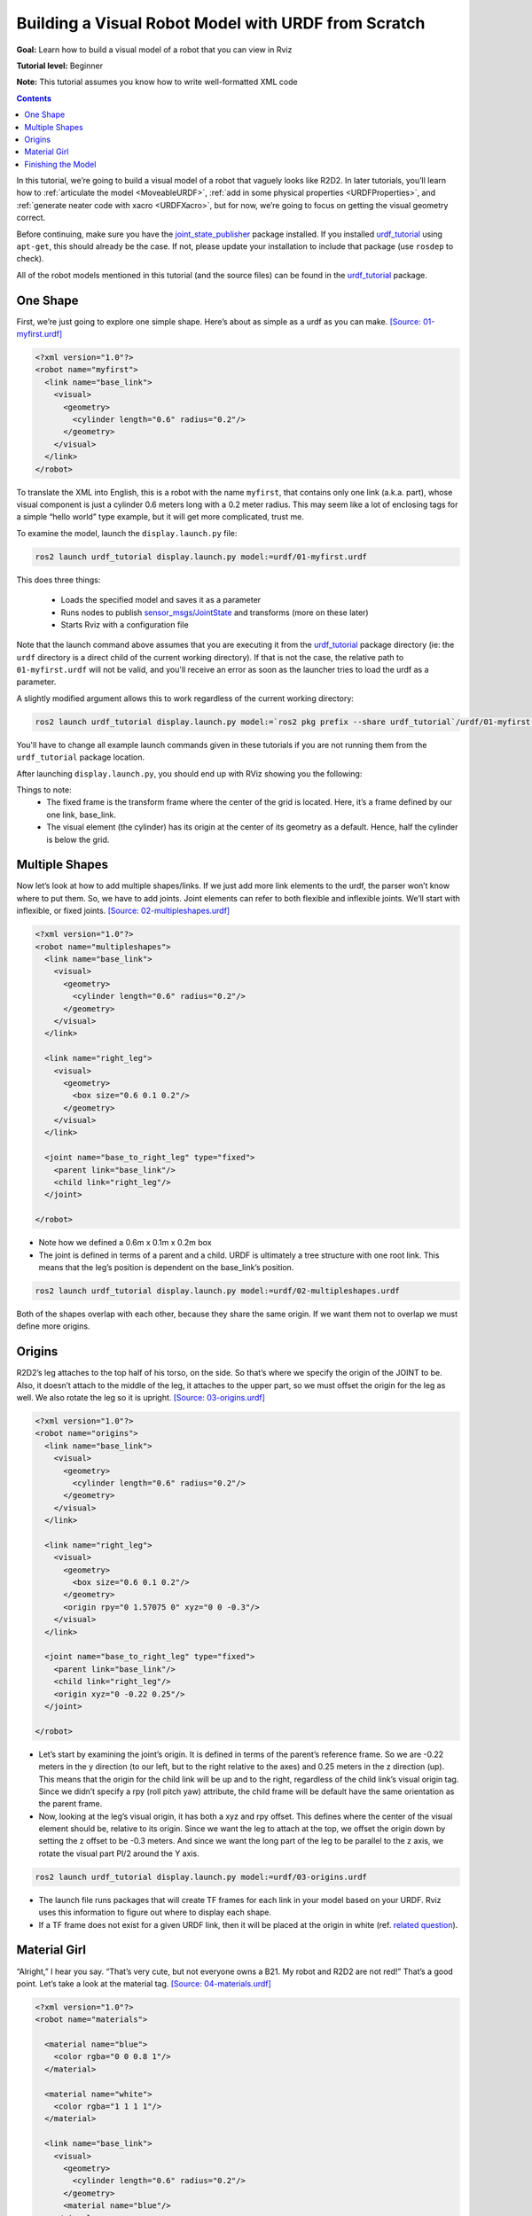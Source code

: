 .. _BuildingURDF:

Building a Visual Robot Model with URDF from Scratch
====================================================

**Goal:** Learn how to build a visual model of a robot that you can view in Rviz

**Tutorial level:** Beginner

**Note:** This tutorial assumes you know how to write well-formatted XML code

.. contents:: Contents
   :depth: 2
   :local:

In this tutorial, we’re going to build a visual model of a robot that vaguely looks like R2D2.
In later tutorials, you’ll learn how to :ref:`articulate the model <MoveableURDF>`, :ref:`add in some physical properties <URDFProperties>`, and :ref:`generate neater code with xacro <URDFXacro>`, but for now, we’re going to focus on getting the visual geometry correct.

Before continuing, make sure you have the `joint_state_publisher <https://index.ros.org/p/joint_state_publisher>`_ package installed.
If you installed `urdf_tutorial <https://index.ros.org/p/urdf_tutorial>`_ using ``apt-get``, this should already be the case.
If not, please update your installation to include that package (use ``rosdep`` to check).

All of the robot models mentioned in this tutorial (and the source files) can be found in the `urdf_tutorial <https://index.ros.org/p/urdf_tutorial>`_ package.

One Shape
---------

First, we’re just going to explore one simple shape.
Here’s about as simple as a urdf as you can make.
`[Source: 01-myfirst.urdf] <https://github.com/ros/urdf_tutorial/blob/ros2/urdf/01-myfirst.urdf>`_

.. code-block:: xml

    <?xml version="1.0"?>
    <robot name="myfirst">
      <link name="base_link">
        <visual>
          <geometry>
            <cylinder length="0.6" radius="0.2"/>
          </geometry>
        </visual>
      </link>
    </robot>

To translate the XML into English, this is a robot with the name ``myfirst``, that contains only one link (a.k.a. part), whose visual component is just a cylinder 0.6 meters long with a 0.2 meter radius.
This may seem like a lot of enclosing tags for a simple “hello world” type example, but it will get more complicated, trust me.

To examine the model, launch the ``display.launch.py`` file:

.. code-block:: console

  ros2 launch urdf_tutorial display.launch.py model:=urdf/01-myfirst.urdf

This does three things:

 * Loads the specified model and saves it as a parameter
 * Runs nodes to publish `sensor_msgs/JointState <https://github.com/ros2/common_interfaces/blob/eloquent/sensor_msgs/msg/JointState.msg>`_ and transforms (more on these later)
 * Starts Rviz with a configuration file

Note that the launch command above assumes that you are executing it from the `urdf_tutorial <https://index.ros.org/p/urdf_tutorial>`_ package directory (ie: the ``urdf`` directory is a direct child of the current working directory).
If that is not the case, the relative path to ``01-myfirst.urdf`` will not be valid, and you'll receive an error as soon as the launcher tries to load the urdf as a parameter.

A slightly modified argument allows this to work regardless of the current working directory:

.. code-block:: console

  ros2 launch urdf_tutorial display.launch.py model:=`ros2 pkg prefix --share urdf_tutorial`/urdf/01-myfirst.urdf

You'll have to change all example launch commands given in these tutorials if you are not running them from the ``urdf_tutorial`` package location.

After launching ``display.launch.py``, you should end up with RViz showing you the following:

.. image:: https://raw.githubusercontent.com/ros/urdf_tutorial/ros2/images/myfirst.png
  :width: 800
  :alt: my first image

Things to note:
 * The fixed frame is the transform frame where the center of the grid is located.
   Here, it’s a frame defined by our one link, base_link.
 * The visual element (the cylinder) has its origin at the center of its geometry as a default.
   Hence, half the cylinder is below the grid.

Multiple Shapes
---------------

Now let’s look at how to add multiple shapes/links.
If we just add more link elements to the urdf, the parser won’t know where to put them.
So, we have to add joints.
Joint elements can refer to both flexible and inflexible joints.
We’ll start with inflexible, or fixed joints.
`[Source: 02-multipleshapes.urdf] <https://github.com/ros/urdf_tutorial/blob/ros2/urdf/02-multipleshapes.urdf>`_

.. code-block:: xml

    <?xml version="1.0"?>
    <robot name="multipleshapes">
      <link name="base_link">
        <visual>
          <geometry>
            <cylinder length="0.6" radius="0.2"/>
          </geometry>
        </visual>
      </link>

      <link name="right_leg">
        <visual>
          <geometry>
            <box size="0.6 0.1 0.2"/>
          </geometry>
        </visual>
      </link>

      <joint name="base_to_right_leg" type="fixed">
        <parent link="base_link"/>
        <child link="right_leg"/>
      </joint>

    </robot>

* Note how we defined a 0.6m x 0.1m x 0.2m box
* The joint is defined in terms of a parent and a child.
  URDF is ultimately a tree structure with one root link.
  This means that the leg’s position is dependent on the base_link’s position.

.. code-block:: console

  ros2 launch urdf_tutorial display.launch.py model:=urdf/02-multipleshapes.urdf

.. image:: https://raw.githubusercontent.com/ros/urdf_tutorial/ros2/images/multipleshapes.png
  :width: 800
  :alt: Multiple Shapes

Both of the shapes overlap with each other, because they share the same origin.
If we want them not to overlap we must define more origins.

Origins
-------

R2D2’s leg attaches to the top half of his torso, on the side.
So that’s where we specify the origin of the JOINT to be.
Also, it doesn’t attach to the middle of the leg, it attaches to the upper part, so we must offset the origin for the leg as well.
We also rotate the leg so it is upright.
`[Source: 03-origins.urdf] <https://github.com/ros/urdf_tutorial/blob/ros2/urdf/03-origins.urdf>`_

.. code-block:: xml

    <?xml version="1.0"?>
    <robot name="origins">
      <link name="base_link">
        <visual>
          <geometry>
            <cylinder length="0.6" radius="0.2"/>
          </geometry>
        </visual>
      </link>

      <link name="right_leg">
        <visual>
          <geometry>
            <box size="0.6 0.1 0.2"/>
          </geometry>
          <origin rpy="0 1.57075 0" xyz="0 0 -0.3"/>
        </visual>
      </link>

      <joint name="base_to_right_leg" type="fixed">
        <parent link="base_link"/>
        <child link="right_leg"/>
        <origin xyz="0 -0.22 0.25"/>
      </joint>

    </robot>

* Let’s start by examining the joint’s origin.
  It is defined in terms of the parent’s reference frame.
  So we are -0.22 meters in the y direction (to our left, but to the right relative to the axes) and 0.25 meters in the z direction (up).
  This means that the origin for the child link will be up and to the right, regardless of the child link’s visual origin tag.
  Since we didn’t specify a rpy (roll pitch yaw) attribute, the child frame will be default have the same orientation as the parent frame.
* Now, looking at the leg’s visual origin, it has both a xyz and rpy offset.
  This defines where the center of the visual element should be, relative to its origin.
  Since we want the leg to attach at the top, we offset the origin down by setting the z offset to be -0.3 meters.
  And since we want the long part of the leg to be parallel to the z axis, we rotate the visual part PI/2 around the Y axis.

.. code-block:: console

  ros2 launch urdf_tutorial display.launch.py model:=urdf/03-origins.urdf

.. image:: https://raw.githubusercontent.com/ros/urdf_tutorial/ros2/images/origins.png
  :width: 800
  :alt: Origins Screenshot

* The launch file runs packages that will create TF frames for each link in your model based on your URDF.
  Rviz uses this information to figure out where to display each shape.
* If a TF frame does not exist for a given URDF link, then it will be placed at the origin in white (ref. `related question <http://answers.ros.org/question/207947/how-do-you-use-externally-defined-materials-in-a-urdfxacro-file/>`_).

Material Girl
-------------

“Alright,” I hear you say.
“That’s very cute, but not everyone owns a B21.
My robot and R2D2 are not red!”
That’s a good point.
Let’s take a look at the material tag.
`[Source: 04-materials.urdf] <https://github.com/ros/urdf_tutorial/blob/ros2/urdf/04-materials.urdf>`_

.. code-block:: xml

    <?xml version="1.0"?>
    <robot name="materials">

      <material name="blue">
        <color rgba="0 0 0.8 1"/>
      </material>

      <material name="white">
        <color rgba="1 1 1 1"/>
      </material>

      <link name="base_link">
        <visual>
          <geometry>
            <cylinder length="0.6" radius="0.2"/>
          </geometry>
          <material name="blue"/>
        </visual>
      </link>

      <link name="right_leg">
        <visual>
          <geometry>
            <box size="0.6 0.1 0.2"/>
          </geometry>
          <origin rpy="0 1.57075 0" xyz="0 0 -0.3"/>
          <material name="white"/>
        </visual>
      </link>

      <joint name="base_to_right_leg" type="fixed">
        <parent link="base_link"/>
        <child link="right_leg"/>
        <origin xyz="0 -0.22 0.25"/>
      </joint>

      <link name="left_leg">
        <visual>
          <geometry>
            <box size="0.6 0.1 0.2"/>
          </geometry>
          <origin rpy="0 1.57075 0" xyz="0 0 -0.3"/>
          <material name="white"/>
        </visual>
      </link>

      <joint name="base_to_left_leg" type="fixed">
        <parent link="base_link"/>
        <child link="left_leg"/>
        <origin xyz="0 0.22 0.25"/>
      </joint>

    </robot>

* The body is now blue.
  We’ve defined a new material called “blue”, with the red, green, blue and alpha channels defined as 0,0,0.8 and 1 respectively.
  All of the values can be in the range [0,1].
  This material is then referenced by the base_link's visual element.
  The white material is defined similarly.
* You could also define the material tag from within the visual element, and even reference it in other links.
  No one will even complain if you redefine it though.
* You can also use a texture to specify an image file to be used for coloring the object

.. code-block:: console

  ros2 launch urdf_tutorial display.launch.py model:=urdf/04-materials.urdf

.. image:: https://raw.githubusercontent.com/ros/urdf_tutorial/ros2/images/materials.png
  :width: 800
  :alt: Materials Screenshot

Finishing the Model
-------------------

Now we finish the model off with a few more shapes: feet, wheels, and head.
Most notably, we add a sphere and a some meshes.
We’ll also add few other pieces that we’ll use later.
`[Source: 05-visual.urdf] <https://github.com/ros/urdf_tutorial/blob/ros2/urdf/05-visual.urdf>`_

.. code-block:: xml

    <?xml version="1.0"?>
    <robot name="visual">

      <material name="blue">
        <color rgba="0 0 0.8 1"/>
      </material>
      <material name="black">
        <color rgba="0 0 0 1"/>
      </material>
      <material name="white">
        <color rgba="1 1 1 1"/>
      </material>

      <link name="base_link">
        <visual>
          <geometry>
            <cylinder length="0.6" radius="0.2"/>
          </geometry>
          <material name="blue"/>
        </visual>
      </link>

      <link name="right_leg">
        <visual>
          <geometry>
            <box size="0.6 0.1 0.2"/>
          </geometry>
          <origin rpy="0 1.57075 0" xyz="0 0 -0.3"/>
          <material name="white"/>
        </visual>
      </link>

      <joint name="base_to_right_leg" type="fixed">
        <parent link="base_link"/>
        <child link="right_leg"/>
        <origin xyz="0 -0.22 0.25"/>
      </joint>

      <link name="right_base">
        <visual>
          <geometry>
            <box size="0.4 0.1 0.1"/>
          </geometry>
          <material name="white"/>
        </visual>
      </link>

      <joint name="right_base_joint" type="fixed">
        <parent link="right_leg"/>
        <child link="right_base"/>
        <origin xyz="0 0 -0.6"/>
      </joint>

      <link name="right_front_wheel">
        <visual>
          <origin rpy="1.57075 0 0" xyz="0 0 0"/>
          <geometry>
            <cylinder length="0.1" radius="0.035"/>
          </geometry>
          <material name="black"/>
        </visual>
      </link>
      <joint name="right_front_wheel_joint" type="fixed">
        <parent link="right_base"/>
        <child link="right_front_wheel"/>
        <origin rpy="0 0 0" xyz="0.133333333333 0 -0.085"/>
      </joint>

      <link name="right_back_wheel">
        <visual>
          <origin rpy="1.57075 0 0" xyz="0 0 0"/>
          <geometry>
            <cylinder length="0.1" radius="0.035"/>
          </geometry>
          <material name="black"/>
        </visual>
      </link>
      <joint name="right_back_wheel_joint" type="fixed">
        <parent link="right_base"/>
        <child link="right_back_wheel"/>
        <origin rpy="0 0 0" xyz="-0.133333333333 0 -0.085"/>
      </joint>

      <link name="left_leg">
        <visual>
          <geometry>
            <box size="0.6 0.1 0.2"/>
          </geometry>
          <origin rpy="0 1.57075 0" xyz="0 0 -0.3"/>
          <material name="white"/>
        </visual>
      </link>

      <joint name="base_to_left_leg" type="fixed">
        <parent link="base_link"/>
        <child link="left_leg"/>
        <origin xyz="0 0.22 0.25"/>
      </joint>

      <link name="left_base">
        <visual>
          <geometry>
            <box size="0.4 0.1 0.1"/>
          </geometry>
          <material name="white"/>
        </visual>
      </link>

      <joint name="left_base_joint" type="fixed">
        <parent link="left_leg"/>
        <child link="left_base"/>
        <origin xyz="0 0 -0.6"/>
      </joint>

      <link name="left_front_wheel">
        <visual>
          <origin rpy="1.57075 0 0" xyz="0 0 0"/>
          <geometry>
            <cylinder length="0.1" radius="0.035"/>
          </geometry>
          <material name="black"/>
        </visual>
      </link>
      <joint name="left_front_wheel_joint" type="fixed">
        <parent link="left_base"/>
        <child link="left_front_wheel"/>
        <origin rpy="0 0 0" xyz="0.133333333333 0 -0.085"/>
      </joint>

      <link name="left_back_wheel">
        <visual>
          <origin rpy="1.57075 0 0" xyz="0 0 0"/>
          <geometry>
            <cylinder length="0.1" radius="0.035"/>
          </geometry>
          <material name="black"/>
        </visual>
      </link>
      <joint name="left_back_wheel_joint" type="fixed">
        <parent link="left_base"/>
        <child link="left_back_wheel"/>
        <origin rpy="0 0 0" xyz="-0.133333333333 0 -0.085"/>
      </joint>

      <joint name="gripper_extension" type="fixed">
        <parent link="base_link"/>
        <child link="gripper_pole"/>
        <origin rpy="0 0 0" xyz="0.19 0 0.2"/>
      </joint>

      <link name="gripper_pole">
        <visual>
          <geometry>
            <cylinder length="0.2" radius="0.01"/>
          </geometry>
          <origin rpy="0 1.57075 0 " xyz="0.1 0 0"/>
        </visual>
      </link>

      <joint name="left_gripper_joint" type="fixed">
        <origin rpy="0 0 0" xyz="0.2 0.01 0"/>
        <parent link="gripper_pole"/>
        <child link="left_gripper"/>
      </joint>

      <link name="left_gripper">
        <visual>
          <origin rpy="0.0 0 0" xyz="0 0 0"/>
          <geometry>
            <mesh filename="package://urdf_tutorial/meshes/l_finger.dae"/>
          </geometry>
        </visual>
      </link>

      <joint name="left_tip_joint" type="fixed">
        <parent link="left_gripper"/>
        <child link="left_tip"/>
      </joint>

      <link name="left_tip">
        <visual>
          <origin rpy="0.0 0 0" xyz="0.09137 0.00495 0"/>
          <geometry>
            <mesh filename="package://urdf_tutorial/meshes/l_finger_tip.dae"/>
          </geometry>
        </visual>
      </link>
      <joint name="right_gripper_joint" type="fixed">
        <origin rpy="0 0 0" xyz="0.2 -0.01 0"/>
        <parent link="gripper_pole"/>
        <child link="right_gripper"/>
      </joint>

      <link name="right_gripper">
        <visual>
          <origin rpy="-3.1415 0 0" xyz="0 0 0"/>
          <geometry>
            <mesh filename="package://urdf_tutorial/meshes/l_finger.dae"/>
          </geometry>
        </visual>
      </link>

      <joint name="right_tip_joint" type="fixed">
        <parent link="right_gripper"/>
        <child link="right_tip"/>
      </joint>

      <link name="right_tip">
        <visual>
          <origin rpy="-3.1415 0 0" xyz="0.09137 0.00495 0"/>
          <geometry>
            <mesh filename="package://urdf_tutorial/meshes/l_finger_tip.dae"/>
          </geometry>
        </visual>
      </link>

      <link name="head">
        <visual>
          <geometry>
            <sphere radius="0.2"/>
          </geometry>
          <material name="white"/>
        </visual>
      </link>
      <joint name="head_swivel" type="fixed">
        <parent link="base_link"/>
        <child link="head"/>
        <origin xyz="0 0 0.3"/>
      </joint>

      <link name="box">
        <visual>
          <geometry>
            <box size="0.08 0.08 0.08"/>
          </geometry>
          <material name="blue"/>
        </visual>
      </link>

      <joint name="tobox" type="fixed">
        <parent link="head"/>
        <child link="box"/>
        <origin xyz="0.1814 0 0.1414"/>
      </joint>
    </robot>

.. code-block:: console

  ros2 launch urdf_tutorial display.launch.py model:=urdf/05-visual.urdf

.. image:: https://raw.githubusercontent.com/ros/urdf_tutorial/ros2/images/visual.png
  :width: 800
  :alt: Visual Screenshot

How to add the sphere should be fairly self explanatory:

.. code-block:: xml

  <link name="head">
    <visual>
      <geometry>
        <sphere radius="0.2"/>
      </geometry>
      <material name="white"/>
    </visual>
  </link>

The meshes here were borrowed from the PR2.
They are separate files which you have to specify the path for.
You should use the ``package://NAME_OF_PACKAGE/path`` notation.
The meshes for this tutorial are located within the ``urdf_tutorial`` package, in a folder called meshes.

.. code-block:: xml

  <link name="left_gripper">
    <visual>
      <origin rpy="0.0 0 0" xyz="0 0 0"/>
      <geometry>
        <mesh filename="package://urdf_tutorial/meshes/l_finger.dae"/>
      </geometry>
    </visual>
  </link>

* The meshes can be imported in a number of different formats.
  STL is fairly common, but the engine also supports DAE, which can have its own color data, meaning you don’t have to specify the color/material.
  Often these are in separate files.
  These meshes reference the ``.tif`` files also in the meshes folder.
* Meshes can also be sized using relative scaling parameters or a bounding box size.
* We could have also referred to meshes in a completely different package.

There you have it.
A R2D2-like URDF model.
Now you can continue on to the next step, :ref:`making it move <MoveableURDF>`.
